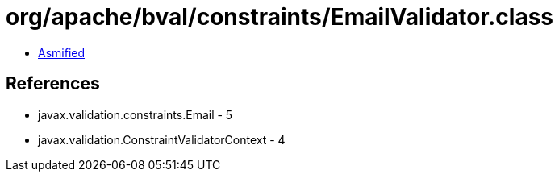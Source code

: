= org/apache/bval/constraints/EmailValidator.class

 - link:EmailValidator-asmified.java[Asmified]

== References

 - javax.validation.constraints.Email - 5
 - javax.validation.ConstraintValidatorContext - 4
